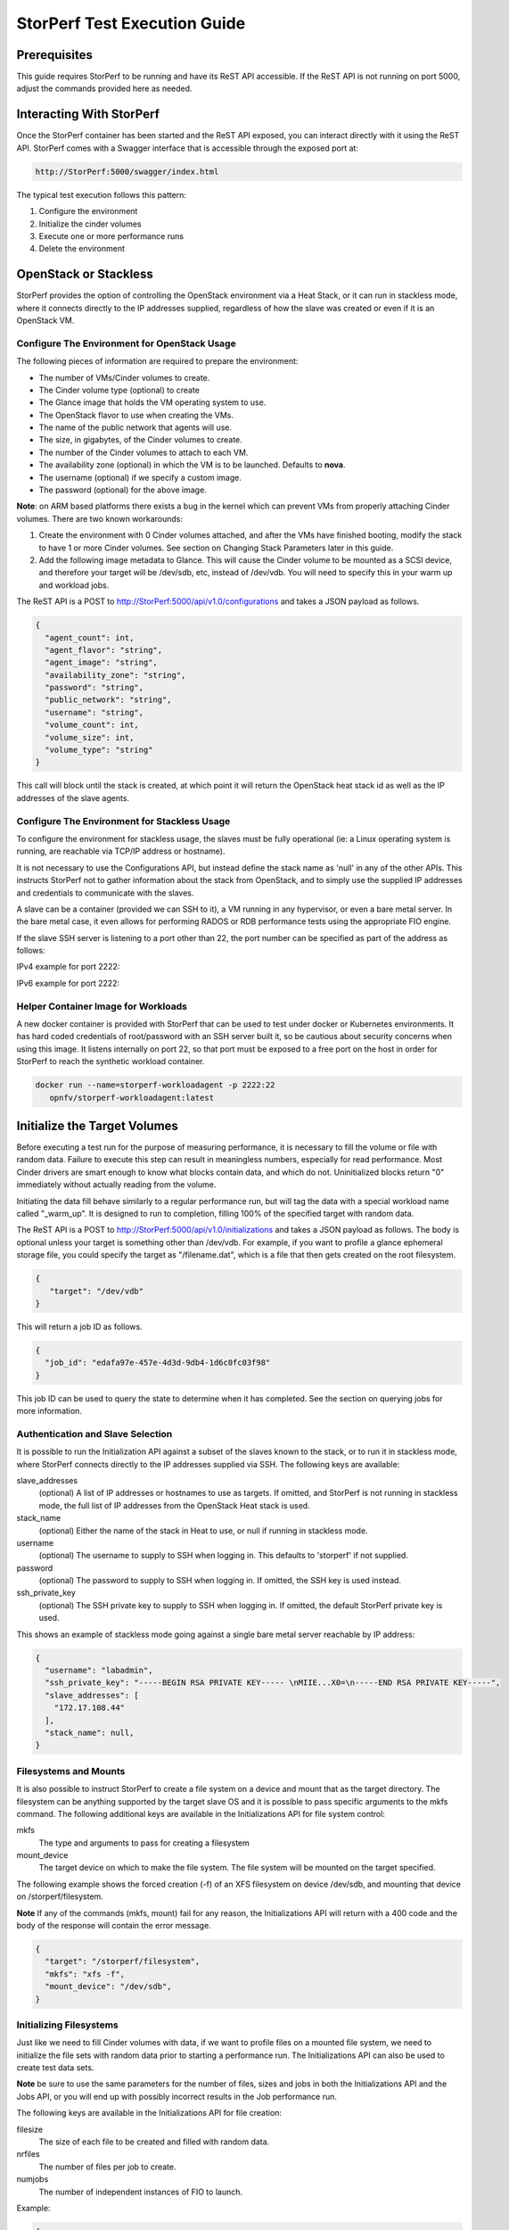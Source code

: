 .. This work is licensed under a Creative Commons Attribution 4.0 International License.
.. http://creativecommons.org/licenses/by/4.0
.. (c) OPNFV, Dell EMC and others.

=============================
StorPerf Test Execution Guide
=============================

Prerequisites
=============

This guide requires StorPerf to be running and have its ReST API accessible.  If
the ReST API is not running on port 5000, adjust the commands provided here as
needed.

Interacting With StorPerf
=========================

Once the StorPerf container has been started and the ReST API exposed, you can
interact directly with it using the ReST API.  StorPerf comes with a Swagger
interface that is accessible through the exposed port at:

.. code-block:: console

   http://StorPerf:5000/swagger/index.html

The typical test execution follows this pattern:

#. Configure the environment
#. Initialize the cinder volumes
#. Execute one or more performance runs
#. Delete the environment

OpenStack or Stackless
======================
StorPerf provides the option of controlling the OpenStack environment
via a Heat Stack, or it can run in stackless mode, where it connects
directly to the IP addresses supplied, regardless of how the slave
was created or even if it is an OpenStack VM.

Configure The Environment for OpenStack Usage
~~~~~~~~~~~~~~~~~~~~~~~~~~~~~~~~~~~~~~~~~~~~~

The following pieces of information are required to prepare the environment:

- The number of VMs/Cinder volumes to create.
- The Cinder volume type (optional) to create
- The Glance image that holds the VM operating system to use.
- The OpenStack flavor to use when creating the VMs.
- The name of the public network that agents will use.
- The size, in gigabytes, of the Cinder volumes to create.
- The number of the Cinder volumes to attach to each VM.
- The availability zone (optional) in which the VM is to be launched. Defaults to **nova**.
- The username (optional) if we specify a custom image.
- The password (optional) for the above image.

**Note**: on ARM based platforms there exists a bug in the kernel which can prevent
VMs from properly attaching Cinder volumes.  There are two known workarounds:

#. Create the environment with 0 Cinder volumes attached, and after the VMs
   have finished booting, modify the stack to have 1 or more Cinder volumes.
   See section on Changing Stack Parameters later in this guide.
#. Add the following image metadata to Glance.  This will cause the Cinder
   volume to be mounted as a SCSI device, and therefore your target will be
   /dev/sdb, etc, instead of /dev/vdb.  You will need to specify this in your
   warm up and workload jobs.

.. code-block:
  --property hw_disk_bus=scsi --property hw_scsi_model=virtio-scsi


The ReST API is a POST to http://StorPerf:5000/api/v1.0/configurations and
takes a JSON payload as follows.

.. code-block:: json

	{
	  "agent_count": int,
	  "agent_flavor": "string",
	  "agent_image": "string",
	  "availability_zone": "string",
	  "password": "string",
	  "public_network": "string",
	  "username": "string",
	  "volume_count": int,
	  "volume_size": int,
	  "volume_type": "string"
	}

This call will block until the stack is created, at which point it will return
the OpenStack heat stack id as well as the IP addresses of the slave agents.


Configure The Environment for Stackless Usage
~~~~~~~~~~~~~~~~~~~~~~~~~~~~~~~~~~~~~~~~~~~~~

To configure the environment for stackless usage, the slaves must be
fully operational (ie: a Linux operating system is running, are reachable
via TCP/IP address or hostname).

It is not necessary to use the Configurations API, but instead define the
stack name as 'null' in any of the other APIs.  This instructs StorPerf not to
gather information about the stack from OpenStack, and to simply use the
supplied IP addresses and credentials to communicate with the slaves.

A slave can be a container (provided we can SSH to it), a VM running in any
hypervisor, or even a bare metal server.  In the bare metal case, it even
allows for performing RADOS or RDB performance tests using the appropriate
FIO engine.

If the slave SSH server is listening to a port other than 22, the port number
can be specified as part of the address as follows:

IPv4 example for port 2222:

.. code-block::
    192.168.1.10:2222

IPv6 example for port 2222:

.. code-block::
    [1fe80::58bb:c8b:f2f2:c888]:2222

Helper Container Image for Workloads
~~~~~~~~~~~~~~~~~~~~~~~~~~~~~~~~~~~~

A new docker container is provided with StorPerf that can be used to test
under docker or Kubernetes environments.  It has hard coded credentials
of root/password with an SSH server built it, so be cautious about security
concerns when using this image.  It listens internally on port 22, so that
port must be exposed to a free port on the host in order for StorPerf to
reach the synthetic workload container.

.. code-block:: bash

    docker run --name=storperf-workloadagent -p 2222:22
       opnfv/storperf-workloadagent:latest

Initialize the Target Volumes
=============================
Before executing a test run for the purpose of measuring performance, it is
necessary to fill the volume or file with random data.  Failure to execute this
step can result in meaningless numbers, especially for read performance.  Most
Cinder drivers are smart enough to know what blocks contain data, and which do
not.  Uninitialized blocks return "0" immediately without actually reading from
the volume.

Initiating the data fill behave similarly to a regular performance run, but
will tag the data with a special workload name called "_warm_up".  It is
designed to run to completion, filling 100% of the specified target with
random data.

The ReST API is a POST to http://StorPerf:5000/api/v1.0/initializations and
takes a JSON payload as follows.  The body is optional unless your target
is something other than /dev/vdb.  For example, if you want to profile a
glance ephemeral storage file, you could specify the target as "/filename.dat",
which is a file that then gets created on the root filesystem.

.. code-block:: json

   {
      "target": "/dev/vdb"
   }

This will return a job ID as follows.

.. code-block:: json

   {
     "job_id": "edafa97e-457e-4d3d-9db4-1d6c0fc03f98"
   }

This job ID can be used to query the state to determine when it has completed.
See the section on querying jobs for more information.

Authentication and Slave Selection
~~~~~~~~~~~~~~~~~~~~~~~~~~~~~~~~~~
It is possible to run the Initialization API against a subset of the slaves
known to the stack, or to run it in stackless mode, where StorPerf
connects directly to the IP addresses supplied via SSH.  The following
keys are available:

slave_addresses
  (optional) A list of IP addresses or hostnames to use as targets.  If
  omitted, and StorPerf is not running in stackless mode, the full list of
  IP addresses from the OpenStack Heat stack is used.

stack_name
  (optional) Either the name of the stack in Heat to use, or null if running
  in stackless mode.

username
  (optional) The username to supply to SSH when logging in.  This defaults to
  'storperf' if not supplied.

password
  (optional) The password to supply to SSH when logging in.  If omitted, the
  SSH key is used instead.

ssh_private_key
  (optional) The SSH private key to supply to SSH when logging in.  If omitted,
  the default StorPerf private key is used.

This shows an example of stackless mode going against a single bare metal
server reachable by IP address:

.. code-block:: json

   {
     "username": "labadmin",
     "ssh_private_key": "-----BEGIN RSA PRIVATE KEY----- \nMIIE...X0=\n-----END RSA PRIVATE KEY-----",
     "slave_addresses": [
       "172.17.108.44"
     ],
     "stack_name": null,
   }


Filesystems and Mounts
~~~~~~~~~~~~~~~~~~~~~~

It is also possible to instruct StorPerf to create a file system on a device
and mount that as the target directory.  The filesystem can be anything
supported by the target slave OS and it is possible to pass specific arguments
to the mkfs command.  The following additional keys are available in the
Initializations API for file system control:

mkfs
  The type and arguments to pass for creating a filesystem

mount_device
  The target device on which to make the file system.  The file system will
  be mounted on the target specified.

The following example shows the forced creation (-f) of an XFS filesystem
on device /dev/sdb, and mounting that device on /storperf/filesystem.

**Note** If any of the commands (mkfs, mount) fail for any reason, the
Initializations API will return with a 400 code and the body of the response
will contain the error message.

.. code-block:: json

   {
     "target": "/storperf/filesystem",
     "mkfs": "xfs -f",
     "mount_device": "/dev/sdb",
   }


Initializing Filesystems
~~~~~~~~~~~~~~~~~~~~~~~~

Just like we need to fill Cinder volumes with data, if we want to profile
files on a mounted file system, we need to initialize the file sets with
random data prior to starting a performance run.  The Initializations API
can also be used to create test data sets.

**Note** be sure to use the same parameters for the number of files, sizes
and jobs in both the Initializations API and the Jobs API, or you will end
up with possibly incorrect results in the Job performance run.

The following keys are available in the Initializations API for file creation:

filesize
  The size of each file to be created and filled with random data.

nrfiles
  The number of files per job to create.

numjobs
  The number of independent instances of FIO to launch.

Example:

.. code-block:: json

   {
     "target": "/storperf/filesystem",
     "filesize": "2G",
     "nrfiles": 10,
     "numjobs": 10
   }

This would create 100 (10 nrfiles x 10 numjobs) 2G files in the directory
/storperf/filesystem.


.. code-block:: json

   {
     "username": "labadmin",
     "ssh_private_key": "-----BEGIN RSA PRIVATE KEY----- \nMIIE...X0=\n-----END RSA PRIVATE KEY-----",
     "slave_addresses": [
       "172.17.108.44"
     ],
     "stack_name": null,
     "target": "/storperf/filesystem",
     "mkfs": "ext4",
     "mount_device": "/dev/sdb",
     "filesize": "2G",
     "nrfiles": 10,
     "numjobs": 10
   }


Execute a Performance Run
=========================
Performance runs can execute either a single workload, or iterate over a matrix
of workload types, block sizes and queue depths.

Workload Types
~~~~~~~~~~~~~~
rr
   Read, Random.  100% read of random blocks
rs
   Read, Sequential.  100% read of sequential blocks of data
rw
   Read / Write Mix, Sequential.  70% random read, 30% random write
wr
   Write, Random.  100% write of random blocks
ws
   Write, Sequential.  100% write of sequential blocks.

Custom Workload Types
~~~~~~~~~~~~~~~~~~~~~
New in Gambia (7.0), you can specify custom workload parameters for StorPerf
to pass on to FIO.  This is available in the /api/v2.0/jobs API, and takes
a different format than the default v1.0 API.

The format is as follows:

.. code-block:: json

  "workloads": {
    "name": {
       "fio argument": "fio value"
    }
  }

The name is used the same way the 'rr', 'rs', 'rw', etc is used, but can be
any arbitrary alphanumeric string.  This is for you to identify the job later.
Following the name is a series of arguments to pass on to FIO.  The most
important on of these is the actual I/O operation to perform.  From the `FIO
manual`__, there are a number of different workloads:

.. _FIO_IOP: http://git.kernel.dk/cgit/fio/tree/HOWTO#n985
__ FIO_IOP_

* read
* write
* trim
* randread
* etc

This is an example of how the original 'ws' workload looks in the new format:

.. code-block:: json

  "workloads": {
    "ws": {
       "rw": "write"
    }
  }

Using this format, it is now possible to initiate any combination of IO
workload type.  For example, a mix of 60% reads and 40% writes scattered
randomly throughout the volume being profiled would be:

.. code-block:: json

  "workloads": {
    "6040randrw": {
        "rw": "randrw",
        "rwmixread": "60"
    }
  }

Additional arguments can be added as needed.  Here is an example of random
writes, with 25% duplicated blocks, followed by a second run of 75/25% mixed
reads and writes.  This can be used to test the deduplication capabilities
of the underlying storage driver.

.. code-block:: json

  "workloads": {
    "dupwrite": {
       "rw": "randwrite",
        "dedupe_percentage": "25"
    },
    "7525randrw": {
       "rw": "randrw",
        "rwmixread": "75",
        "dedupe_percentage": "25"
    }
  }

There is no limit on the number of workloads and additional FIO arguments
that can be specified.

Note that as in v1.0, the list of workloads will be iterated over with the
block sizes and queue depths specified.

StorPerf will also do a verification of the arguments given prior to returning
a Job ID from the ReST call.  If an argument fails validation, the error
will be returned in the payload of the response.

File System Profiling
~~~~~~~~~~~~~~~~~~~~~

As noted in the Initializations API, files in a file system should be
initialized prior to executing a performance run, and the number of jobs,
files and size of files should match the initialization.  Given the following
Initializations API call:

.. code-block:: json

   {
     "username": "labadmin",
     "ssh_private_key": "-----BEGIN RSA PRIVATE KEY----- \nMIIE...X0=\n-----END RSA PRIVATE KEY-----",
     "slave_addresses": [
       "172.17.108.44"
     ],
     "stack_name": null,
     "target": "/storperf/filesystem",
     "mkfs": "ext4",
     "mount_device": "/dev/sdb",
     "filesize": "2G",
     "nrfiles": 10,
     "numjobs": 10
   }

The corresponding call to the Jobs API would appear as follows:

.. code-block:: json

   {
     "username": "labadmin",
     "ssh_private_key": "-----BEGIN RSA PRIVATE KEY----- \nMIIE...X0=\n-----END RSA PRIVATE KEY-----",
     "slave_addresses": [
       "172.17.108.44"
     ],
     "stack_name": null,
     "target": "/storperf/filesystem",
     "block_sizes": "4k",
     "queue_depths": "8",
     "workloads": {
       "readwritemix": {
         "rw": "rw",
         "filesize": "2G",
         "nrfiles": "10",
         "numjobs": "10"
       }
     }
   }

**Note** the queue depths and block sizes as well as the I/O pattern (rw)
can change, but the filesize, nrfiles, numjobs and slave addresses must
match the initialization or the performance run could contain skewed results
due to disk initialization.  StorPerf explicitly allows for the mismatch
of these so that it is possible to visualize performance when the files
or disks have not been properly initialized.


Block Sizes
~~~~~~~~~~~
A comma delimited list of the different block sizes to use when reading and
writing data.  Note: Some Cinder drivers (such as Ceph) cannot support block
sizes larger than 16k (16384).

Queue Depths
~~~~~~~~~~~~
A comma delimited list of the different queue depths to use when reading and
writing data.  The queue depth parameter causes FIO to keep this many I/O
requests outstanding at one time.  It is used to simulate traffic patterns
on the system.  For example, a queue depth of 4 would simulate 4 processes
constantly creating I/O requests.

Deadline
~~~~~~~~
The deadline is the maximum amount of time in minutes for a workload to run.  If
steady state has not been reached by the deadline, the workload will terminate
and that particular run will be marked as not having reached steady state.  Any
remaining workloads will continue to execute in order.

.. code-block:: json

   {
      "block_sizes": "2048,16384",
      "deadline": 20,
      "queue_depths": "2,4",
      "workload": "wr,rr,rw"
   }

Metadata
~~~~~~~~
A job can have metadata associated with it for tagging.  The following metadata
is required in order to push results to the OPNFV Test Results DB:

.. code-block:: json

      "metadata": {
          "disk_type": "HDD or SDD",
          "pod_name": "OPNFV Pod Name",
          "scenario_name": string,
          "storage_node_count": int,
          "version": string,
          "build_tag": string,
          "test_case": "snia_steady_state"
      }

Changing Stack Parameters
~~~~~~~~~~~~~~~~~~~~~~~~~
While StorPerf currently does not support changing the parameters of the
stack directly, it is possible to change the stack using the OpenStack client
library.  The following parameters can be changed:

- agent_count: to increase or decrease the number of VMs.
- volume_count: to change the number of Cinder volumes per VM.
- volume_size: to increase the size of each volume.  Note: Cinder cannot shrink volumes.

Increasing the number of agents or volumes, or increasing the size of the volumes
will require you to kick off a new _warm_up job to initialize the newly
allocated volumes.

The following is an example of how to change the stack using the heat client:

.. code-block::
  heat stack-update StorPerfAgentGroup --existing -P "volume_count=2"


Query Jobs Information
======================

By issuing a GET to the job API http://StorPerf:5000/api/v1.0/jobs?job_id=<ID>,
you can fetch information about the job as follows:

- &type=status: to report on the status of the job.
- &type=metrics: to report on the collected metrics.
- &type=metadata: to report back any metadata sent with the job ReST API

Status
~~~~~~
The Status field can be:
- Running to indicate the job is still in progress, or
- Completed to indicate the job is done.  This could be either normal completion
  or manually terminated via HTTP DELETE call.

Workloads can have a value of:
- Pending to indicate the workload has not yet started,
- Running to indicate this is the active workload, or
- Completed to indicate this workload has completed.

This is an example of a type=status call.

.. code-block:: json

   {
     "Status": "Running",
     "TestResultURL": null,
     "Workloads": {
       "eeb2e587-5274-4d2f-ad95-5c85102d055e.ws.queue-depth.1.block-size.16384": "Pending",
       "eeb2e587-5274-4d2f-ad95-5c85102d055e.ws.queue-depth.1.block-size.4096": "Pending",
       "eeb2e587-5274-4d2f-ad95-5c85102d055e.ws.queue-depth.1.block-size.512": "Pending",
       "eeb2e587-5274-4d2f-ad95-5c85102d055e.ws.queue-depth.4.block-size.16384": "Running",
       "eeb2e587-5274-4d2f-ad95-5c85102d055e.ws.queue-depth.4.block-size.4096": "Pending",
       "eeb2e587-5274-4d2f-ad95-5c85102d055e.ws.queue-depth.4.block-size.512": "Pending",
       "eeb2e587-5274-4d2f-ad95-5c85102d055e.ws.queue-depth.8.block-size.16384": "Completed",
       "eeb2e587-5274-4d2f-ad95-5c85102d055e.ws.queue-depth.8.block-size.4096": "Pending",
       "eeb2e587-5274-4d2f-ad95-5c85102d055e.ws.queue-depth.8.block-size.512": "Pending"
     }
   }

If the `job_id` is not provided along with `type` status, then all jobs are returned along with their status.
Metrics
~~~~~~~
Metrics can be queried at any time during or after the completion of a run.
Note that the metrics show up only after the first interval has passed, and
are subject to change until the job completes.

This is a sample of a type=metrics call.

.. code-block:: json

   {
     "rw.queue-depth.1.block-size.512.read.bw": 52.8,
     "rw.queue-depth.1.block-size.512.read.iops": 106.76199999999999,
     "rw.queue-depth.1.block-size.512.read.lat_ns.mean": 93.176,
     "rw.queue-depth.1.block-size.512.write.bw": 22.5,
     "rw.queue-depth.1.block-size.512.write.iops": 45.760000000000005,
     "rw.queue-depth.1.block-size.512.write.lat_ns.mean": 21764.184999999998
   }

Abort a Job
===========
Issuing an HTTP DELETE to the job api http://StorPerf:5000/api/v1.0/jobs will
force the termination of the whole job, regardless of how many workloads
remain to be executed.

.. code-block:: bash

  curl -X DELETE --header 'Accept: application/json' http://StorPerf:5000/api/v1.0/jobs

List all Jobs
=============
A list of all Jobs can also be queried. You just need to issue a GET request without any
Job ID.

.. code-block:: bash

  curl -X GET --header 'Accept: application/json' http://StorPerf/api/v1.0/jobs

Delete the Environment
======================
After you are done testing, you can have StorPerf delete the Heat stack by
issuing an HTTP DELETE to the configurations API.

.. code-block:: bash

  curl -X DELETE --header 'Accept: application/json' http://StorPerf:5000/api/v1.0/configurations

You may also want to delete an environment, and then create a new one with a
different number of VMs/Cinder volumes to test the impact of the number of VMs
in your environment.

Viewing StorPerf Logs
=====================

Logs are an integral part of any application as they help debugging the application. The user just
needs to issue an HTTP request. To view the entire logs

.. code-block:: bash

  curl -X GET --header 'Accept: application/json' http://StorPerf:5000/api/v1.0/logs?lines=all

Alternatively, one can also view a certain amount of lines by specifying the number in the
request. If no lines are specified, then last 35 lines are returned

.. code-block:: bash

  curl -X GET --header 'Accept: application/json' http://StorPerf:5000/api/v1.0/logs?lines=12
